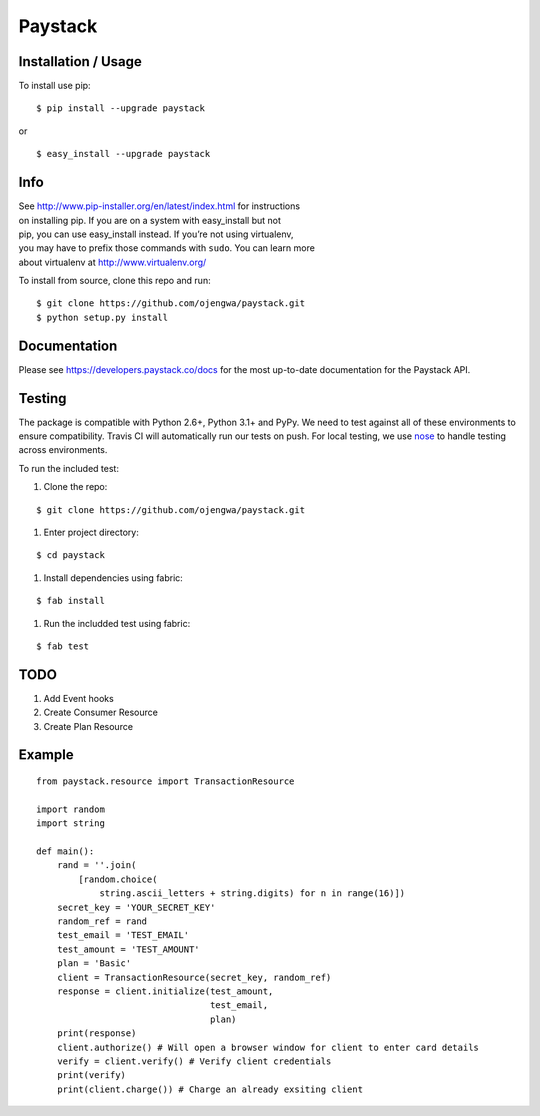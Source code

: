 Paystack
========

Installation / Usage
--------------------

To install use pip:

::

    $ pip install --upgrade paystack

or

::

    $ easy_install --upgrade paystack


Info
----

| See http://www.pip-installer.org/en/latest/index.html for instructions
| on installing pip. If you are on a system with easy\_install but not
| pip, you can use easy\_install instead. If you’re not using
  virtualenv,
| you may have to prefix those commands with ``sudo``. You can learn
  more
| about virtualenv at http://www.virtualenv.org/


To install from source, clone this repo and run:

::

    $ git clone https://github.com/ojengwa/paystack.git
    $ python setup.py install


Documentation
-------------

Please see https://developers.paystack.co/docs for the most up-to-date
documentation for the Paystack API.


Testing
-------

The package is compatible with Python 2.6+, Python 3.1+ and PyPy. We
need to test against all of these environments to ensure compatibility.
Travis CI will automatically run our tests on push. For local testing,
we use `nose`_ to handle testing across environments.

To run the included test:

#. Clone the repo:

::

   $ git clone https://github.com/ojengwa/paystack.git

#. Enter project directory:

::

   $ cd paystack

#. Install dependencies using fabric:

::

   $ fab install

#. Run the includded test using fabric:

::

   $ fab test


TODO
----

#. Add Event hooks
#. Create Consumer Resource
#. Create Plan Resource


Example
-------

::

    from paystack.resource import TransactionResource

    import random
    import string

    def main():
        rand = ''.join(
            [random.choice(
                string.ascii_letters + string.digits) for n in range(16)])
        secret_key = 'YOUR_SECRET_KEY'
        random_ref = rand
        test_email = 'TEST_EMAIL'
        test_amount = 'TEST_AMOUNT'
        plan = 'Basic'
        client = TransactionResource(secret_key, random_ref)
        response = client.initialize(test_amount,
                                     test_email,
                                     plan)
        print(response)
        client.authorize() # Will open a browser window for client to enter card details
        verify = client.verify() # Verify client credentials
        print(verify)
        print(client.charge()) # Charge an already exsiting client


.. _nose: http://nose2.readthedocs.org/en/latest/


